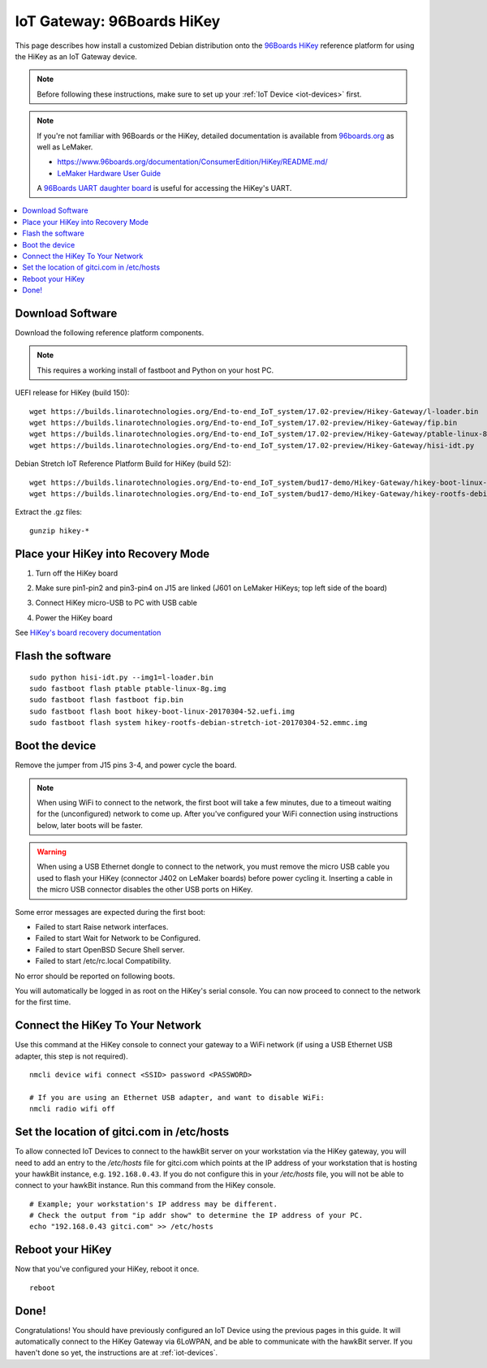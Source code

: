 .. highlight:: sh

.. _iot-gateway-96b_hikey:

IoT Gateway: 96Boards HiKey
===========================

This page describes how install a customized Debian distribution onto
the `96Boards HiKey <http://www.96boards.org/product/hikey/>`_
reference platform for using the HiKey as an IoT Gateway device.

.. note::

   Before following these instructions, make sure to set up your
   :ref:`IoT Device <iot-devices>` first.

.. note::

   If you're not familiar with 96Boards or the HiKey, detailed
   documentation is available from `96boards.org <https://96boards.org>`_
   as well as LeMaker.

   - https://www.96boards.org/documentation/ConsumerEdition/HiKey/README.md/
   - `LeMaker Hardware User Guide
     <https://www.96boards.org/wp-content/uploads/2015/02/HiKey_User_Guide_Rev0.2.pdf>`_

   A `96Boards UART daughter board
   <https://www.seeedstudio.com/96Boards-UART-p-2525.html>`_ is useful
   for accessing the HiKey's UART.

.. contents::
   :local:

Download Software
-----------------

Download the following reference platform components.

.. note::

   This requires a working install of fastboot and Python on your host
   PC.

UEFI release for HiKey (build 150)::

    wget https://builds.linarotechnologies.org/End-to-end_IoT_system/17.02-preview/Hikey-Gateway/l-loader.bin
    wget https://builds.linarotechnologies.org/End-to-end_IoT_system/17.02-preview/Hikey-Gateway/fip.bin
    wget https://builds.linarotechnologies.org/End-to-end_IoT_system/17.02-preview/Hikey-Gateway/ptable-linux-8g.img
    wget https://builds.linarotechnologies.org/End-to-end_IoT_system/17.02-preview/Hikey-Gateway/hisi-idt.py

Debian Stretch IoT Reference Platform Build for HiKey (build 52)::

    wget https://builds.linarotechnologies.org/End-to-end_IoT_system/bud17-demo/Hikey-Gateway/hikey-boot-linux-20170304-52.uefi.img.gz
    wget https://builds.linarotechnologies.org/End-to-end_IoT_system/bud17-demo/Hikey-Gateway/hikey-rootfs-debian-stretch-iot-20170304-52.emmc.img.gz

Extract the .gz files::

    gunzip hikey-*

Place your HiKey into Recovery Mode
-----------------------------------

1. Turn off the HiKey board
#. Make sure pin1-pin2 and pin3-pin4 on J15 are linked (J601 on
   LeMaker HiKeys; top left side of the board)

   .. image:: /_static/fota-demo/HiKeyRecovery.jpg
      :align: center

#. Connect HiKey micro-USB to PC with USB cable
#. Power the HiKey board

See `HiKey's board recovery documentation
<https://github.com/96boards/documentation/blob/master/ConsumerEdition/HiKey/Installation/BoardRecovery.md#set-board-link-options>`_

Flash the software
------------------

::

    sudo python hisi-idt.py --img1=l-loader.bin
    sudo fastboot flash ptable ptable-linux-8g.img
    sudo fastboot flash fastboot fip.bin
    sudo fastboot flash boot hikey-boot-linux-20170304-52.uefi.img
    sudo fastboot flash system hikey-rootfs-debian-stretch-iot-20170304-52.emmc.img

Boot the device
---------------

Remove the jumper from J15 pins 3-4, and power cycle the board.

.. note::

   When using WiFi to connect to the network, the first boot will take
   a few minutes, due to a timeout waiting for the (unconfigured)
   network to come up. After you've configured your WiFi connection
   using instructions below, later boots will be faster.

.. warning::

   When using a USB Ethernet dongle to connect to the network, you
   must remove the micro USB cable you used to flash your HiKey
   (connector J402 on LeMaker boards) before power cycling
   it. Inserting a cable in the micro USB connector disables the other
   USB ports on HiKey.

Some error messages are expected during the first boot:

- Failed to start Raise network interfaces.
- Failed to start Wait for Network to be Configured.
- Failed to start OpenBSD Secure Shell server.
- Failed to start /etc/rc.local Compatibility.

No error should be reported on following boots.

You will automatically be logged in as root on the HiKey's serial console. You can now proceed to connect to the network for the first time.

Connect the HiKey To Your Network
---------------------------------

Use this command at the HiKey console to connect your gateway to a WiFi network (if using a USB Ethernet USB adapter, this step is not required). ::

    nmcli device wifi connect <SSID> password <PASSWORD>

    # If you are using an Ethernet USB adapter, and want to disable WiFi:
    nmcli radio wifi off

Set the location of gitci.com in /etc/hosts
-------------------------------------------

To allow connected IoT Devices to connect to the hawkBit server on
your workstation via the HiKey gateway, you will need to add an entry
to the */etc/hosts* file for gitci.com which points at the IP address
of your workstation that is hosting your hawkBit instance,
e.g. ``192.168.0.43``. If you do not configure this in your
*/etc/hosts* file, you will not be able to connect to your hawkBit
instance. Run this command from the HiKey console. ::

    # Example; your workstation's IP address may be different.
    # Check the output from "ip addr show" to determine the IP address of your PC.
    echo "192.168.0.43 gitci.com" >> /etc/hosts

Reboot your HiKey
-----------------

Now that you've configured your HiKey, reboot it once. ::

    reboot

Done!
-----

Congratulations! You should have previously configured an IoT Device
using the previous pages in this guide. It will automatically connect
to the HiKey Gateway via 6LoWPAN, and be able to communicate with the
hawkBit server. If you haven't done so yet, the instructions are at
:ref:`iot-devices`.
